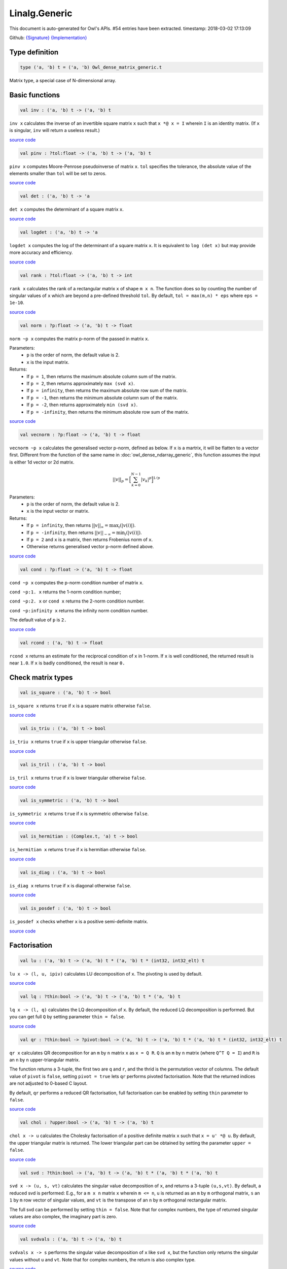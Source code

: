 Linalg.Generic
===============================================================================

This document is auto-generated for Owl's APIs.
#54 entries have been extracted.
timestamp: 2018-03-02 17:13:09

Github:
`{Signature} <https://github.com/ryanrhymes/owl/tree/master/src/owl/linalg/owl_linalg_generic.mli>`_ 
`{Implementation} <https://github.com/ryanrhymes/owl/tree/master/src/owl/linalg/owl_linalg_generic.ml>`_



Type definition
-------------------------------------------------------------------------------



.. code-block:: ocaml

  type ('a, 'b) t = ('a, 'b) Owl_dense_matrix_generic.t
    

Matrix type, a special case of N-dimensional array.

Basic functions
-------------------------------------------------------------------------------



.. code-block:: ocaml

  val inv : ('a, 'b) t -> ('a, 'b) t

``inv x`` calculates the inverse of an invertible square matrix ``x``
such that ``x *@ x = I`` wherein ``I`` is an identity matrix.  (If ``x``
is singular, ``inv`` will return a useless result.)

`source code <https://github.com/ryanrhymes/owl/blob/master/src/owl/linalg/owl_linalg_generic.ml#L54>`__



.. code-block:: ocaml

  val pinv : ?tol:float -> ('a, 'b) t -> ('a, 'b) t

``pinv x`` computes Moore-Penrose pseudoinverse of matrix ``x``. ``tol`` specifies
the tolerance, the absolute value of the elements smaller than ``tol`` will be
set to zeros.

`source code <https://github.com/ryanrhymes/owl/blob/master/src/owl/linalg/owl_linalg_generic.ml#L618>`__



.. code-block:: ocaml

  val det : ('a, 'b) t -> 'a

``det x`` computes the determinant of a square matrix ``x``.

`source code <https://github.com/ryanrhymes/owl/blob/master/src/owl/linalg/owl_linalg_generic.ml#L60>`__



.. code-block:: ocaml

  val logdet : ('a, 'b) t -> 'a

``logdet x`` computes the log of the determinant of a square matrix ``x``. It is
equivalent to ``log (det x)`` but may provide more accuracy and efficiency.

`source code <https://github.com/ryanrhymes/owl/blob/master/src/owl/linalg/owl_linalg_generic.ml#L83>`__



.. code-block:: ocaml

  val rank : ?tol:float -> ('a, 'b) t -> int

``rank x`` calculates the rank of a rectangular matrix ``x`` of shape ``m x n``.
The function does so by counting the number of singular values of ``x`` which
are beyond a pre-defined threshold ``tol``. By default, ``tol = max(m,n) * eps``
where ``eps = 1e-10``.

`source code <https://github.com/ryanrhymes/owl/blob/master/src/owl/linalg/owl_linalg_generic.ml#L243>`__



.. code-block:: ocaml

  val norm : ?p:float -> ('a, 'b) t -> float

``norm ~p x`` computes the matrix p-norm of the passed in matrix ``x``.

Parameters:
  * ``p`` is the order of norm, the default value is 2.
  * ``x`` is the input matrix.

Returns:
  * If ``p = 1``, then returns the maximum absolute column sum of the matrix.
  * If ``p = 2``, then returns approximately ``max (svd x)``.
  * If ``p = infinity``, then returns the maximum absolute row sum of the matrix.
  * If ``p = -1``, then returns the minimum absolute column sum of the matrix.
  * If ``p = -2``, then returns approximately ``min (svd x)``.
  * If ``p = -infinity``, then returns the minimum absolute row sum of the matrix.

`source code <https://github.com/ryanrhymes/owl/blob/master/src/owl/linalg/owl_linalg_generic.ml#L494>`__



.. code-block:: ocaml

  val vecnorm : ?p:float -> ('a, 'b) t -> float

``vecnorm ~p x`` calculates the generalised vector p-norm, defined as below. If
``x`` is a martrix, it will be flatten to a vector first. Different from the
function of the same name in :doc:`owl_dense_ndarray_generic`, this function
assumes the input is either 1d vector or 2d matrix.

.. math::
  ||v||_p = \Big[ \sum_{k=0}^{N-1} |v_k|^p \Big]^{1/p}

Parameters:
  * ``p`` is the order of norm, the default value is 2.
  * ``x`` is the input vector or matrix.

Returns:
  * If ``p = infinity``, then returns :math:`||v||_{\infty} = \max_i(|v(i)|)`.
  * If ``p = -infinity``, then returns :math:`||v||_{-\infty} = \min_i(|v(i)|)`.
  * If ``p = 2`` and ``x`` is a matrix, then returns Frobenius norm of ``x``.
  * Otherwise returns generalised vector p-norm defined above.

`source code <https://github.com/ryanrhymes/owl/blob/master/src/owl/linalg/owl_linalg_generic.ml#L505>`__



.. code-block:: ocaml

  val cond : ?p:float -> ('a, 'b) t -> float

``cond ~p x`` computes the p-norm condition number of matrix ``x``.

``cond ~p:1. x`` returns the 1-norm condition number;

``cond ~p:2. x`` or ``cond x`` returns the 2-norm condition number.

``cond ~p:infinity x`` returns the infinity norm condition number.

The default value of ``p`` is ``2.``

`source code <https://github.com/ryanrhymes/owl/blob/master/src/owl/linalg/owl_linalg_generic.ml#L525>`__



.. code-block:: ocaml

  val rcond : ('a, 'b) t -> float

``rcond x`` returns an estimate for the reciprocal condition of ``x`` in 1-norm.
If ``x`` is well conditioned, the returned result is near ``1.0``. If ``x`` is badly
conditioned, the result is near ``0.``

Check matrix types
-------------------------------------------------------------------------------



.. code-block:: ocaml

  val is_square : ('a, 'b) t -> bool

``is_square x`` returns ``true`` if ``x`` is a square matrix otherwise ``false``.

`source code <https://github.com/ryanrhymes/owl/blob/master/src/owl/linalg/owl_linalg_generic.ml#L447>`__



.. code-block:: ocaml

  val is_triu : ('a, 'b) t -> bool

``is_triu x`` returns ``true`` if ``x`` is upper triangular otherwise ``false``.

`source code <https://github.com/ryanrhymes/owl/blob/master/src/owl/linalg/owl_linalg_generic.ml#L452>`__



.. code-block:: ocaml

  val is_tril : ('a, 'b) t -> bool

``is_tril x`` returns ``true`` if ``x`` is lower triangular otherwise ``false``.

`source code <https://github.com/ryanrhymes/owl/blob/master/src/owl/linalg/owl_linalg_generic.ml#L455>`__



.. code-block:: ocaml

  val is_symmetric : ('a, 'b) t -> bool

``is_symmetric x`` returns ``true`` if ``x`` is symmetric otherwise ``false``.

`source code <https://github.com/ryanrhymes/owl/blob/master/src/owl/linalg/owl_linalg_generic.ml#L458>`__



.. code-block:: ocaml

  val is_hermitian : (Complex.t, 'a) t -> bool

``is_hermitian x`` returns ``true`` if ``x`` is hermitian otherwise ``false``.

`source code <https://github.com/ryanrhymes/owl/blob/master/src/owl/linalg/owl_linalg_generic.ml#L461>`__



.. code-block:: ocaml

  val is_diag : ('a, 'b) t -> bool

``is_diag x`` returns ``true`` if ``x`` is diagonal otherwise ``false``.

`source code <https://github.com/ryanrhymes/owl/blob/master/src/owl/linalg/owl_linalg_generic.ml#L464>`__



.. code-block:: ocaml

  val is_posdef : ('a, 'b) t -> bool

``is_posdef x`` checks whether ``x`` is a positive semi-definite matrix.

`source code <https://github.com/ryanrhymes/owl/blob/master/src/owl/linalg/owl_linalg_generic.ml#L467>`__



Factorisation
-------------------------------------------------------------------------------



.. code-block:: ocaml

  val lu : ('a, 'b) t -> ('a, 'b) t * ('a, 'b) t * (int32, int32_elt) t

``lu x -> (l, u, ipiv)`` calculates LU decomposition of ``x``. The pivoting is
used by default.

`source code <https://github.com/ryanrhymes/owl/blob/master/src/owl/linalg/owl_linalg_generic.ml#L30>`__



.. code-block:: ocaml

  val lq : ?thin:bool -> ('a, 'b) t -> ('a, 'b) t * ('a, 'b) t

``lq x -> (l, q)`` calculates the LQ decomposition of ``x``. By default, the
reduced LQ decomposition is performed. But you can get full ``Q`` by setting
parameter ``thin = false``.

`source code <https://github.com/ryanrhymes/owl/blob/master/src/owl/linalg/owl_linalg_generic.ml#L175>`__



.. code-block:: ocaml

  val qr : ?thin:bool -> ?pivot:bool -> ('a, 'b) t -> ('a, 'b) t * ('a, 'b) t * (int32, int32_elt) t

``qr x`` calculates QR decomposition for an ``m`` by ``n`` matrix ``x`` as
``x = Q R``. ``Q`` is an ``m`` by ``n`` matrix (where ``Q^T Q = I``) and ``R`` is
an ``n`` by ``n`` upper-triangular matrix.

The function returns a 3-tuple, the first two are ``q`` and ``r``, and the thrid
is the permutation vector of columns. The default value of ``pivot`` is ``false``,
setting ``pivot = true`` lets ``qr`` performs pivoted factorisation. Note that
the returned indices are not adjusted to 0-based C layout.

By default, ``qr`` performs a reduced QR factorisation, full factorisation can
be enabled by setting ``thin`` parameter to ``false``.

`source code <https://github.com/ryanrhymes/owl/blob/master/src/owl/linalg/owl_linalg_generic.ml#L123>`__



.. code-block:: ocaml

  val chol : ?upper:bool -> ('a, 'b) t -> ('a, 'b) t

``chol x -> u`` calculates the Cholesky factorisation of a positive definite
matrix ``x`` such that ``x = u' *@ u``. By default, the upper triangular matrix
is returned. The lower triangular part can be obtained by setting the
parameter ``upper = false``.

`source code <https://github.com/ryanrhymes/owl/blob/master/src/owl/linalg/owl_linalg_generic.ml#L273>`__



.. code-block:: ocaml

  val svd : ?thin:bool -> ('a, 'b) t -> ('a, 'b) t * ('a, 'b) t * ('a, 'b) t

``svd x -> (u, s, vt)`` calculates the singular value decomposition of ``x``,
and returns a 3-tuple ``(u,s,vt)``. By default, a reduced svd is performed:
E.g., for a ``m x n`` matrix ``x`` wherein ``m <= n``, ``u`` is returned as an ``m`` by
``m`` orthogonal matrix, ``s`` an ``1`` by ``m`` row vector of singular values, and
``vt`` is the transpose of an ``n`` by ``m`` orthogonal rectangular matrix.

The full svd can be performed by setting ``thin = false``. Note that for complex
numbers, the type of returned singular values are also complex, the imaginary
part is zero.

`source code <https://github.com/ryanrhymes/owl/blob/master/src/owl/linalg/owl_linalg_generic.ml#L200>`__



.. code-block:: ocaml

  val svdvals : ('a, 'b) t -> ('a, 'b) t

``svdvals x -> s`` performs the singular value decomposition of ``x`` like
``svd x``, but the function only returns the singular values without ``u`` and
``vt``. Note that for complex numbers, the return is also complex type.

`source code <https://github.com/ryanrhymes/owl/blob/master/src/owl/linalg/owl_linalg_generic.ml#L210>`__



.. code-block:: ocaml

  val gsvd : ('a, 'b) t -> ('a, 'b) t -> ('a, 'b) t * ('a, 'b) t * ('a, 'b) t * ('a, 'b) t * ('a, 'b) t * ('a, 'b) t

``gsvd x y -> (u, v, q, d1, d2, r)`` computes the generalised singular value
decomposition of a pair of general rectangular matrices ``x`` and ``y``. ``d1`` and
``d2`` contain the generalised singular value pairs of ``x`` and ``y``. The shape
of ``x`` is ``m x n`` and the shape of ``y`` is ``p x n``.

.. code-block:: ocaml

  let x = Mat.uniform 5 5;;
  let y = Mat.uniform 2 5;;
  let u, v, q, d1, d2, r = Linalg.gsvd x y;;
  Mat.(u *@ d1 *@ r *@ transpose q =~ x);;
  Mat.(v *@ d2 *@ r *@ transpose q =~ y);;

Please refer to:
https://software.intel.com/en-us/mkl-developer-reference-c-ggsvd3

`source code <https://github.com/ryanrhymes/owl/blob/master/src/owl/linalg/owl_linalg_generic.ml#L216>`__



.. code-block:: ocaml

  val gsvdvals : ('a, 'b) t -> ('a, 'b) t -> ('a, 'b) t

``gsvdvals x y`` is similar to ``gsvd x y`` but only returns the singular
values of the generalised singular value decomposition of ``x`` and ``y``.

`source code <https://github.com/ryanrhymes/owl/blob/master/src/owl/linalg/owl_linalg_generic.ml#L232>`__



.. code-block:: ocaml

  val schur : otyp:('c, 'd) kind -> ('a, 'b) t -> ('a, 'b) t * ('a, 'b) t * ('c, 'd) t

``schur x -> (t, z, w)`` calculates Schur factorisation of ``x``. ``t`` is
(quasi) triangular Schur factor, ``z`` is orthogonal/unitary Schur vectors. The
eigen values are not sorted, they have the same order as that they appear on
the diagonal of the output of Schur form ``t``.

``w`` contains the eigen values. ``otyp`` is used to specify the type of ``w``. It
needs to be consistent with input type. E.g., if the input ``x`` is ``float32``
then ``otyp`` must be ``complex32``. However, if you use S, D, C, Z module, then
you do not need to worry about ``otyp``.

`source code <https://github.com/ryanrhymes/owl/blob/master/src/owl/linalg/owl_linalg_generic.ml#L280>`__



.. code-block:: ocaml

  val hess : ('a, 'b) t -> ('a, 'b) t * ('a, 'b) t

``hess x -> (h, q)`` calculates the Hessenberg form of a given matrix ``x``.
Both Hessenberg matrix ``h`` and unitary matrix ``q`` is returned, such that
``x = q *@ h *@ (transpose q)``.

`source code <https://github.com/ryanrhymes/owl/blob/master/src/owl/linalg/owl_linalg_generic.ml#L410>`__



Eigenvalues & eigenvectors
-------------------------------------------------------------------------------



.. code-block:: ocaml

  val eig : ?permute:bool -> ?scale:bool -> otyp:('a, 'b) kind -> ('c, 'd) t -> ('a, 'b) t * ('a, 'b) t

``eig x -> v, w`` computes the right eigenvectors ``v`` and eigenvalues ``w``
of an arbitrary square matrix ``x``. The eigenvectors are column vectors in
``v``, their corresponding eigenvalues have the same order in ``w`` as that in
``v``.

Note that ``otyp`` specifies the complex type of the output, but you do not
need worry about this parameter if you use S, D, C, Z modules in Linalg.

`source code <https://github.com/ryanrhymes/owl/blob/master/src/owl/linalg/owl_linalg_generic.ml#L305>`__



.. code-block:: ocaml

  val eigvals : ?permute:bool -> ?scale:bool -> otyp:('a, 'b) kind -> ('c, 'd) t -> ('a, 'b) t

``eigvals x -> w`` is similar to ``eig`` but only computes the eigenvalues of
an arbitrary square matrix ``x``.

`source code <https://github.com/ryanrhymes/owl/blob/master/src/owl/linalg/owl_linalg_generic.ml#L373>`__



Linear system of equations
-------------------------------------------------------------------------------



.. code-block:: ocaml

  val null : ('a, 'b) t -> ('a, 'b) t

``null a -> x`` computes an orthonormal basis ``x`` for the null space of ``a``
obtained from the singular value decomposition. Namely, ``a *@ x`` has
negligible elements, ``M.col_num x`` is the nullity of ``a``, and
``transpose x *@ x = I``.

`source code <https://github.com/ryanrhymes/owl/blob/master/src/owl/linalg/owl_linalg_generic.ml#L549>`__



.. code-block:: ocaml

  val linsolve : ?trans:bool -> ('a, 'b) t -> ('a, 'b) t -> ('a, 'b) t

``linsolve a b -> x`` solves a linear system of equations ``a * x = b``. The
function uses LU factorisation with partial pivoting when ``a`` is square and
QR factorisation with column pivoting otherwise. The number of rows of ``a``
must equal the number of rows of ``b``.

By default, ``trans = false`` indicates no transpose. If ``trans = true``, then
function will solve ``A^T * x = b`` for real matrices; ``A^H * x = b`` for
complex matrices.

The associated operator is ``/@``, so you can simply use ``a /@ b`` to solve
the linear equation system to get ``x``. Please refer to :doc:`owl_operator`.

`source code <https://github.com/ryanrhymes/owl/blob/master/src/owl/linalg/owl_linalg_generic.ml#L577>`__



.. code-block:: ocaml

  val linreg : ('a, 'b) t -> ('a, 'b) t -> 'a * 'a

``linreg x y -> (a, b)`` solves ``y = a + b*x`` using Ordinary Least Squares.

`source code <https://github.com/ryanrhymes/owl/blob/master/src/owl/linalg/owl_linalg_generic.ml#L601>`__



Low-level factorisation functions
-------------------------------------------------------------------------------



.. code-block:: ocaml

  val lufact : ('a, 'b) t -> ('a, 'b) t * (int32, int32_elt) t

``lufact x -> (a, ipiv)`` calculates LU factorisation with pivot of a general
matrix ``x``.

`source code <https://github.com/ryanrhymes/owl/blob/master/src/owl/linalg/owl_linalg_generic.ml#L47>`__



.. code-block:: ocaml

  val qrfact : ?pivot:bool -> ('a, 'b) t -> ('a, 'b) t * ('a, 'b) t * (int32, int32_elt) t

``qrfact x -> (a, tau, jpvt)`` calculates QR factorisation of a general
matrix ``x``.

`source code <https://github.com/ryanrhymes/owl/blob/master/src/owl/linalg/owl_linalg_generic.ml#L152>`__



.. code-block:: ocaml

  val bkfact : ?upper:bool -> ?symmetric:bool -> ?rook:bool -> ('a, 'b) t -> ('a, 'b) t * (int32, int32_elt) t

``bk x -> (a, ipiv)`` calculates Bunch-Kaufman factorisation of ``x``.
If ``symmetric = true`` then ``x`` is symmetric, if ``symmetric = false`` then ``x``
is hermitian. If ``rook = true`` the function performs bounded Bunch-Kaufman
("rook") diagonal pivoting method, if ``rook = false`` then Bunch-Kaufman
diagonal pivoting method is used. ``a`` contains details of the block-diagonal
matrix ``d`` and the multipliers used to obtain the factor ``u`` (or ``l``).

The ``upper`` indicates whether the upper or lower triangular part of ``x`` is
stored and how ``x`` is factored. If ``upper = true`` then upper triangular part
is stored: ``x = u*d*u'`` else ``x = l*d*l'``.

For ``ipiv``, it indicates the details of the interchanges and the block
structure of ``d``. Please refer to the function ``sytrf``, ``hetrf`` in MKL
documentation for more details.

`source code <https://github.com/ryanrhymes/owl/blob/master/src/owl/linalg/owl_linalg_generic.ml#L423>`__



Matrix functions
-------------------------------------------------------------------------------



.. code-block:: ocaml

  val expm : ('a, 'b) t -> ('a, 'b) t

``expm x`` computes the matrix exponential of ``x`` defined by

.. math::
  e^x = \sum_{k=0}^{\infty} \frac{1}{k!} x^k

The function implements the scaling and squaring algorithm which uses Padé
approximation to compute the matrix exponential :cite:`al2009new`.

`source code <https://github.com/ryanrhymes/owl/blob/master/src/owl/linalg/owl_linalg_generic.ml#L667>`__



.. code-block:: ocaml

  val sinm : ('a, 'b) t -> ('a, 'b) t

``sinm x`` computes the matrix sine of input ``x``. The function uses ``expm``
to compute the matrix exponentials.

`source code <https://github.com/ryanrhymes/owl/blob/master/src/owl/linalg/owl_linalg_generic.ml#L779>`__



.. code-block:: ocaml

  val cosm : ('a, 'b) t -> ('a, 'b) t

``cosm x`` computes the matrix cosine of input ``x``. The function uses ``expm``
to compute the matrix exponentials.

`source code <https://github.com/ryanrhymes/owl/blob/master/src/owl/linalg/owl_linalg_generic.ml#L811>`__



.. code-block:: ocaml

  val tanm : ('a, 'b) t -> ('a, 'b) t

``tanm x`` computes the matrix tangent of input ``x``. The function uses
``expm`` to compute the matrix exponentials.

`source code <https://github.com/ryanrhymes/owl/blob/master/src/owl/linalg/owl_linalg_generic.ml#L854>`__



.. code-block:: ocaml

  val sincosm : ('a, 'b) t -> ('a, 'b) t * ('a, 'b) t

``sincosm x`` returns both matrix sine and cosine of ``x``.

`source code <https://github.com/ryanrhymes/owl/blob/master/src/owl/linalg/owl_linalg_generic.ml#L851>`__



.. code-block:: ocaml

  val sinhm : ('a, 'b) t -> ('a, 'b) t

``sinhm x`` computes the hyperbolic matrix sine of input ``x``. The function
uses ``expm`` to compute the matrix exponentials.

`source code <https://github.com/ryanrhymes/owl/blob/master/src/owl/linalg/owl_linalg_generic.ml#L860>`__



.. code-block:: ocaml

  val coshm : ('a, 'b) t -> ('a, 'b) t

``coshm x`` computes the hyperbolic matrix cosine of input ``x``. The function
uses ``expm`` to compute the matrix exponentials.

`source code <https://github.com/ryanrhymes/owl/blob/master/src/owl/linalg/owl_linalg_generic.ml#L865>`__



.. code-block:: ocaml

  val tanhm : ('a, 'b) t -> ('a, 'b) t

``tanhm x`` computes the hyperbolic matrix tangent of input ``x``. The function
uses ``expm`` to compute the matrix exponentials.

`source code <https://github.com/ryanrhymes/owl/blob/master/src/owl/linalg/owl_linalg_generic.ml#L877>`__



.. code-block:: ocaml

  val sinhcoshm : ('a, 'b) t -> ('a, 'b) t * ('a, 'b) t

``sinhcoshm x`` returns both hyperbolic matrix sine and cosine of ``x``.

`source code <https://github.com/ryanrhymes/owl/blob/master/src/owl/linalg/owl_linalg_generic.ml#L870>`__



Helper functions
-------------------------------------------------------------------------------



.. code-block:: ocaml

  val peakflops : ?n:int -> unit -> float

``peakflops ()`` returns the peak number of float point operations using
``Owl_cblas.dgemm`` function. The default matrix size is ``2000 x 2000``, but you
can change this by setting ``n`` to other numbers as you like.

`source code <https://github.com/ryanrhymes/owl/blob/master/src/owl/linalg/owl_linalg_generic.ml#L639>`__



